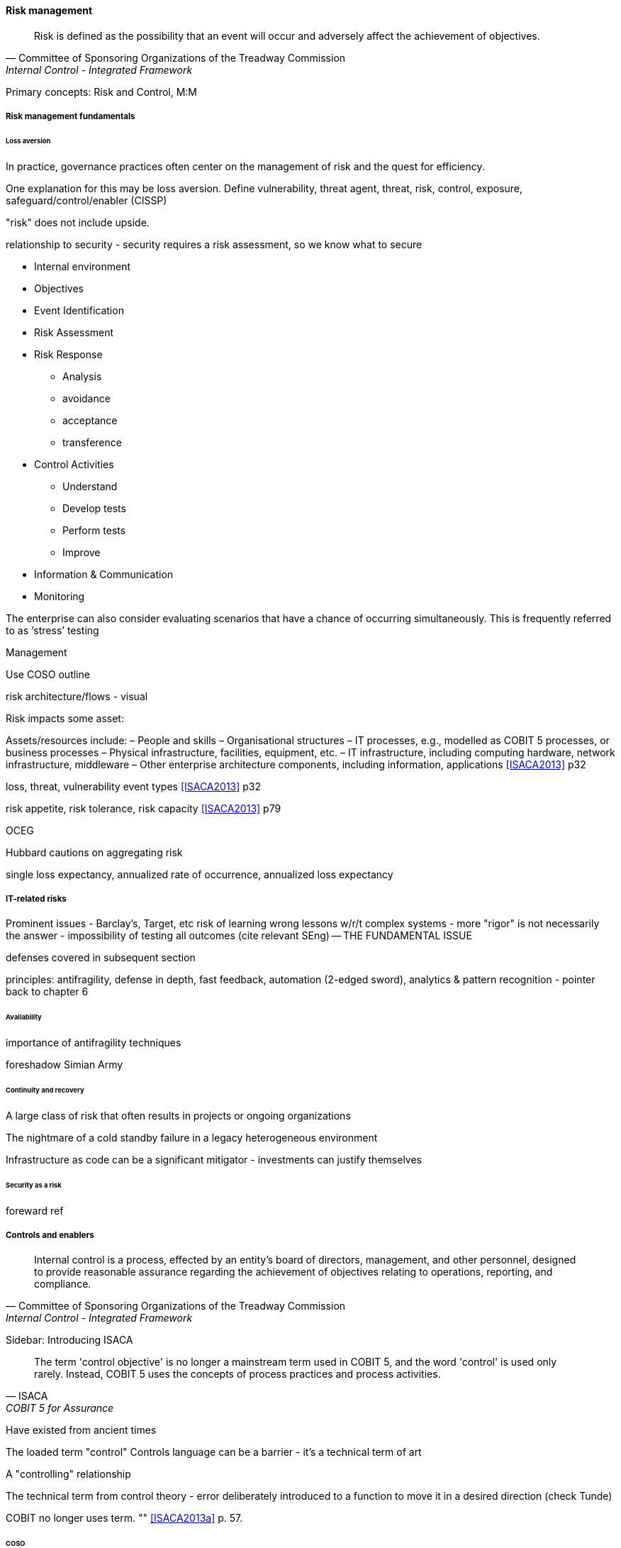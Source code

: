 
==== Risk management
[quote, Committee of Sponsoring Organizations of the Treadway Commission, Internal Control - Integrated Framework]
Risk is defined as the possibility that an event will occur and adversely affect the achievement of objectives.

Primary concepts: Risk and Control, M:M

===== Risk management fundamentals

====== Loss aversion

In practice, governance practices often center on the management of risk and the quest for efficiency.

One explanation for this may be loss aversion.
Define vulnerability, threat agent, threat, risk, control, exposure, safeguard/control/enabler
(CISSP)

"risk" does not include upside.

relationship to security - security requires a risk assessment, so we know what to secure

* Internal environment
* Objectives
* Event Identification
* Risk Assessment
* Risk Response
** Analysis
** avoidance
** acceptance
** transference
* Control Activities
** Understand
** Develop tests
** Perform tests
** Improve
* Information & Communication
* Monitoring

The enterprise can also consider evaluating scenarios that have a chance of occurring simultaneously. This is frequently referred to as ‘stress’ testing

Management

Use COSO outline

risk architecture/flows - visual

Risk impacts some asset:

Assets/resources include:
– People and skills
– Organisational structures
– IT processes, e.g., modelled as COBIT 5 processes, or business processes
– Physical infrastructure, facilities, equipment, etc.
– IT infrastructure, including computing hardware, network infrastructure, middleware
– Other enterprise architecture components, including information, applications <<ISACA2013>> p32

loss, threat, vulnerability event types <<ISACA2013>> p32

risk appetite, risk tolerance, risk capacity <<ISACA2013>> p79

OCEG

Hubbard cautions on aggregating risk

single loss expectancy, annualized rate of occurrence, annualized loss expectancy



===== IT-related risks
Prominent issues - Barclay's, Target, etc
risk of learning wrong lessons w/r/t complex systems - more "rigor" is not necessarily the answer - impossibility of testing all outcomes (cite relevant SEng) -- THE FUNDAMENTAL ISSUE

defenses covered in subsequent section

principles: antifragility, defense in depth, fast feedback, automation (2-edged sword), analytics & pattern recognition - pointer back to chapter 6

====== Availability

importance of antifragility techniques

foreshadow Simian Army

====== Continuity and recovery

A large class of risk that often results in projects or ongoing organizations

The nightmare of a cold standby failure in a legacy heterogeneous environment

Infrastructure as code can be a significant mitigator - investments can justify themselves

====== Security as a risk
foreward ref

===== Controls and enablers
[quote, Committee of Sponsoring Organizations of the Treadway Commission, Internal Control - Integrated Framework]
Internal control is a process, effected by an entity's board of directors, management, and other personnel, designed to provide reasonable assurance regarding the achievement of objectives relating to operations, reporting, and compliance.

****
Sidebar: Introducing ISACA
****

[quote, ISACA, COBIT 5 for Assurance]
The term 'control objective' is no longer a mainstream term used in COBIT 5, and the word 'control' is used only rarely. Instead, COBIT 5 uses the concepts of process practices and process activities.

Have existed from ancient times


****
The loaded term "control"
Controls language can be a barrier - it's a technical term of art

A "controlling" relationship

The technical term from control theory - error deliberately introduced to a function to move it in a desired direction (check Tunde)

COBIT no longer uses term. "" <<ISACA2013a>> p. 57.
****



====== COSO

Because it is so essential, official statements defining control carry much influence. The leading definition of internal control and its related practices is published by the Council of Sponsoring Organizations of the Treadway Commission (COSO).

*What is COSO?*

The Council of Sponsoring Organizations of the Treadway Commission (COSO) has a non-intuitive name, especially given its global influence.

COSO is a "private sector initiative," funded by:

* Institute of Certified Public Accountants (AICPA),
* American Accounting Association (AAA),
* Financial Executives International (FEI),
* Institute of Internal Auditors (IIA)
* Institute of Management Accountants (IMA).

It was founded in 1985 to support the National Commission on Fraudulent Financial Reporting, and has published various reports and guidance mostly concerned with the topic of internal control.

****
Control activities are the actions established through policies and procedures that help ensure that management's directives to mitigate risks to the achievement of objectives are carried out. Control activities are performed at all levels of the entity, at various stages within business processes, and over the technology environment. They may be preventive or detective in nature and may encompass a range of manual and automated activities such as authorizations and approvals, verifications, reconciliations, and business performance reviews.

Ongoing evaluations, separate evaluations, or some combination of the two are used to ascertain whether each of the five components of internal control, including controls to effect the principles within each component, is present and functioning. Ongoing evaluations, built into business processes at different levels of the entity, provide timely information. Separate evaluations, conducted periodically, will vary in scope and frequency depending on assessment of risks, effectiveness of ongoing evaluations, and other management considerations. Findings are evaluated against criteria established by regulators, recognized standard-setting bodies or management and the board of directors, and deficiencies are communicated to management and the board of directors as appropriate.
<<COSO2013>>

Concern: "recognized standard-setting bodies" - who? ISACA? Axelos?

****

====== Control categories
In this section we'll continue to use the generic term control as ultimately COBIT did not provide a good, terse substitute. "Testing enablers" is not how auditors talk.

Ultimately, controls are Lines of defence (COBIT for Risk)

Control functions (CISSP)
Deterrent
Preventive
Corrective
Recovery
Detective
Compensating

Typical general control types

* Separation of duties
* Audit trails
* Confidentiality and integrity
* Documentation

"Separation of duties" is very general and might be specified by activity type, e.g.

* Purchasing
* System development
* Sales revenue recognition

All of these would require distinct approaches to separation of duties. Some of this may be explicitly defined; if there is no policy or control specific to a given activity, an auditor may identify this as a deficiency.

Policies may set overall control objectives, but typically not at an operational level.


****
audit reports on the status of internal controls have been an ongoing issue between external auditors, the SEC, and other interested parties going back to at least 1974.

Under SOx, a separate and independent function within the enterprise—often internal or IT audit—reviews and documents the internal controls covering key processes, identifies key control points, and then tests those identified controls. External audit would then review that work and attest to their adequacy. For many enterprises, IT audit can be a key resource for performing these internal controls reviews for technology-based processes.

Internal and external auditors have historically been separate and independent resources. External auditors were responsible for assessing the fairness of an enter prise's internal control systems and the resultant published financial reports, while internal auditors served management in a wide variety of other areas.

Understanding Control Selection Processes
An enterprise needs to understand the costs and implications of various controls that it may establish as a response to various identified risks

While there have been many definitions of internal controls in past years,a good general definition for IT governance is that internal control is a process, effectedby an entity's board of directors, management, and other personnel, and designed toprovide reasonable assurance regarding the achievement of objectives in the effectiveness and efficiency of operations, the reliability of an enterprise's financial reporting, andan enterprise's IT systems and processes, all in compliance with laws and regulations.

An enterprise unit or process has good Internal controls If It (1) accomplishes Its statedmission In an ethical manner, (2) produces accurate and reliable data, (3) complies withapplicable laws and enterprise policies, (4) provides for the economical and efficient usesof Its resources, and (5) provides for appropriate safeguarding of assets. All members ofan enterprise are responsible for the Internal controls In their area of operation and foroperating them effectively.

That is. if a standard says that "management should monitor" some process or activity, the enterprise group supporting this area should be in a posi tion to demonstrate this monitoring activity through some level of documentation. [or automated event stream that is actionable]  <<Moelle2013>>
****


"Working to rule" - when they proliferate - demand implications

controls theater - cargo cult controls
